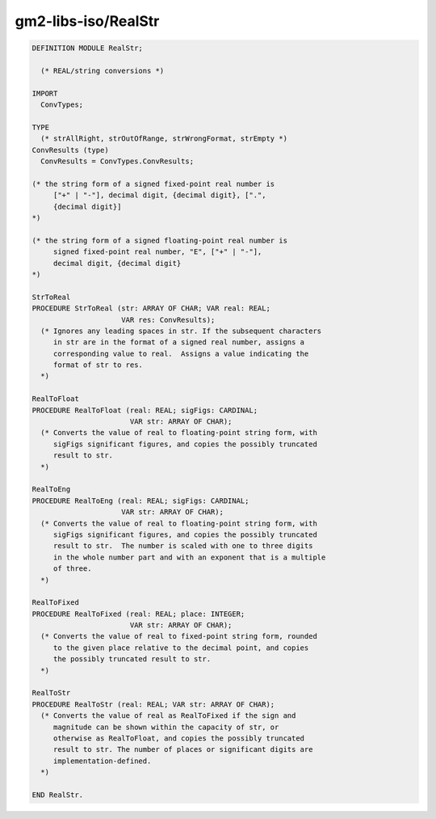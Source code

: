.. _gm2-libs-iso-realstr:

gm2-libs-iso/RealStr
^^^^^^^^^^^^^^^^^^^^

.. code-block:: modula2

  DEFINITION MODULE RealStr;

    (* REAL/string conversions *)

  IMPORT
    ConvTypes;

  TYPE
    (* strAllRight, strOutOfRange, strWrongFormat, strEmpty *)
  ConvResults (type)
    ConvResults = ConvTypes.ConvResults;

  (* the string form of a signed fixed-point real number is
       ["+" | "-"], decimal digit, {decimal digit}, [".",
       {decimal digit}]
  *)

  (* the string form of a signed floating-point real number is
       signed fixed-point real number, "E", ["+" | "-"],
       decimal digit, {decimal digit}
  *)

  StrToReal
  PROCEDURE StrToReal (str: ARRAY OF CHAR; VAR real: REAL;
                       VAR res: ConvResults);
    (* Ignores any leading spaces in str. If the subsequent characters
       in str are in the format of a signed real number, assigns a
       corresponding value to real.  Assigns a value indicating the
       format of str to res.
    *)

  RealToFloat
  PROCEDURE RealToFloat (real: REAL; sigFigs: CARDINAL;
                         VAR str: ARRAY OF CHAR);
    (* Converts the value of real to floating-point string form, with
       sigFigs significant figures, and copies the possibly truncated
       result to str.
    *)

  RealToEng
  PROCEDURE RealToEng (real: REAL; sigFigs: CARDINAL;
                       VAR str: ARRAY OF CHAR);
    (* Converts the value of real to floating-point string form, with
       sigFigs significant figures, and copies the possibly truncated
       result to str.  The number is scaled with one to three digits
       in the whole number part and with an exponent that is a multiple
       of three.
    *)

  RealToFixed
  PROCEDURE RealToFixed (real: REAL; place: INTEGER;
                         VAR str: ARRAY OF CHAR);
    (* Converts the value of real to fixed-point string form, rounded
       to the given place relative to the decimal point, and copies
       the possibly truncated result to str.
    *)

  RealToStr
  PROCEDURE RealToStr (real: REAL; VAR str: ARRAY OF CHAR);
    (* Converts the value of real as RealToFixed if the sign and
       magnitude can be shown within the capacity of str, or
       otherwise as RealToFloat, and copies the possibly truncated
       result to str. The number of places or significant digits are
       implementation-defined.
    *)

  END RealStr.

